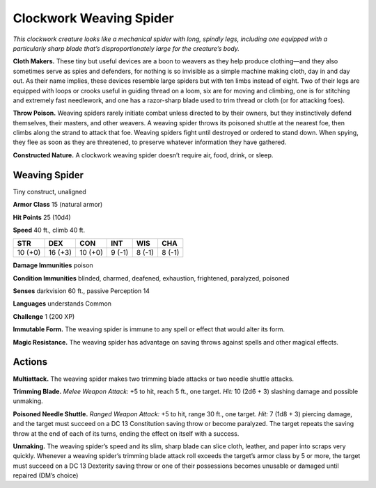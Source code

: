 
.. _tob:weaving-spider:

Clockwork Weaving Spider
------------------------

*This clockwork creature looks like a mechanical spider with long,
spindly legs, including one equipped with a particularly sharp
blade that’s disproportionately large for the creature’s body.*

**Cloth Makers.** These tiny but useful devices are a boon to
weavers as they help produce clothing—and they also sometimes
serve as spies and defenders, for nothing is so invisible as a
simple machine making cloth, day in and day out. As their name
implies, these devices resemble large spiders but with ten limbs
instead of eight. Two of their legs are equipped with loops or
crooks useful in guiding thread on a loom, six are for moving
and climbing, one is for stitching and extremely fast
needlework, and one has a razor-sharp blade used to trim
thread or cloth (or for attacking foes).

**Throw Poison.** Weaving spiders rarely initiate combat
unless directed to by their owners, but they instinctively
defend themselves, their masters, and other weavers. A
weaving spider throws its poisoned shuttle at the nearest
foe, then climbs along the strand to attack that foe. Weaving
spiders fight until destroyed or ordered to stand down.
When spying, they flee as soon as they are threatened, to
preserve whatever information they have gathered.

**Constructed Nature.** A clockwork weaving spider
doesn’t require air, food, drink, or sleep.

Weaving Spider
~~~~~~~~~~~~~~

Tiny construct, unaligned

**Armor Class** 15 (natural armor)

**Hit Points** 25 (10d4)

**Speed** 40 ft., climb 40 ft.

+-----------+-----------+-----------+-----------+-----------+-----------+
| STR       | DEX       | CON       | INT       | WIS       | CHA       |
+===========+===========+===========+===========+===========+===========+
| 10 (+0)   | 16 (+3)   | 10 (+0)   | 9 (-1)    | 8 (-1)    | 8 (-1)    |
+-----------+-----------+-----------+-----------+-----------+-----------+

**Damage Immunities** poison

**Condition Immunities** blinded, charmed, deafened,
exhaustion, frightened, paralyzed, poisoned

**Senses** darkvision 60 ft., passive Perception 14

**Languages** understands Common

**Challenge** 1 (200 XP)

**Immutable Form.** The weaving spider is immune to any spell
or effect that would alter its form.

**Magic Resistance.** The weaving spider has advantage on saving
throws against spells and other magical effects.

Actions
~~~~~~~

**Multiattack.** The weaving spider makes two trimming blade
attacks or two needle shuttle attacks.

**Trimming Blade.** *Melee Weapon Attack:* +5 to hit, reach 5 ft.,
one target. *Hit:* 10 (2d6 + 3) slashing damage and possible
unmaking.

**Poisoned Needle Shuttle.** *Ranged Weapon Attack:* +5 to hit,
range 30 ft., one target. *Hit:* 7 (1d8 + 3) piercing damage,
and the target must succeed on a DC 13 Constitution saving
throw or become paralyzed. The target repeats the saving
throw at the end of each of its turns, ending the effect on
itself with a success.

**Unmaking.** The weaving spider’s speed and its slim, sharp
blade can slice cloth, leather, and paper into scraps very
quickly. Whenever a weaving spider’s trimming blade attack
roll exceeds the target’s armor class by 5 or more, the target
must succeed on a DC 13 Dexterity saving throw or one
of their possessions becomes unusable or damaged until
repaired (DM’s choice)
